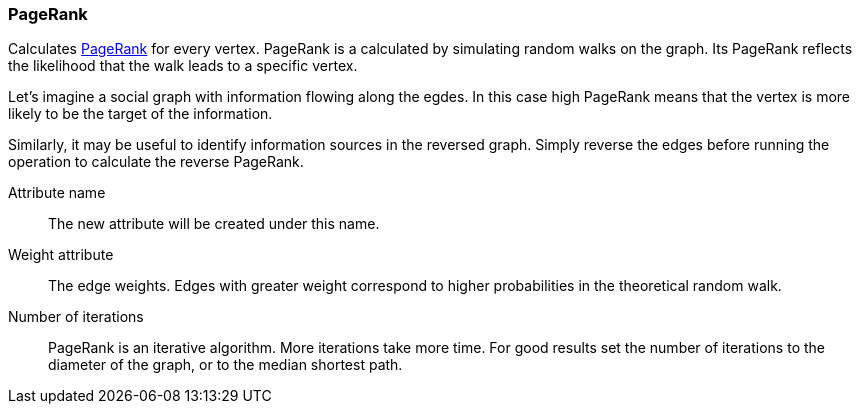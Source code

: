 ### PageRank

Calculates http://en.wikipedia.org/wiki/PageRank[PageRank] for every vertex.
PageRank is a calculated by simulating random walks
on the graph. Its PageRank reflects the likelihood that the walk leads to a specific vertex.

Let's imagine a social graph with information flowing along the egdes. In this case high
PageRank means that the vertex is more likely to be the target of the information.

Similarly, it may be useful to identify information sources in the reversed graph.
Simply reverse the edges before running the operation to calculate the reverse PageRank.

====
[[name]] Attribute name::
The new attribute will be created under this name.

[[weights]] Weight attribute::
The edge weights. Edges with greater weight correspond to higher probabilities in the theoretical
random walk.

[[iterations]] Number of iterations::
PageRank is an iterative algorithm. More iterations take more time. For good results set the
number of iterations to the diameter of the graph, or to the median shortest path.
====
